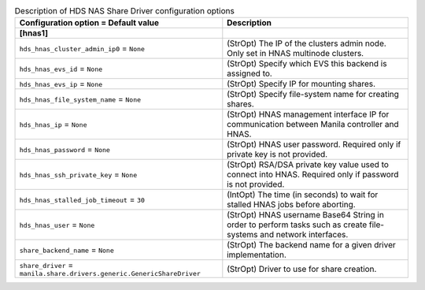 ..
    Warning: Do not edit this file. It is automatically generated from the
    software project's code and your changes will be overwritten.

    The tool to generate this file lives in openstack-doc-tools repository.

    Please make any changes needed in the code, then run the
    autogenerate-config-doc tool from the openstack-doc-tools repository, or
    ask for help on the documentation mailing list, IRC channel or meeting.

.. _manila-hds_hnas:

.. list-table:: Description of HDS NAS Share Driver configuration options
   :header-rows: 1
   :class: config-ref-table

   * - Configuration option = Default value
     - Description
   * - **[hnas1]**
     -
   * - ``hds_hnas_cluster_admin_ip0`` = ``None``
     - (StrOpt) The IP of the clusters admin node. Only set in HNAS multinode clusters.
   * - ``hds_hnas_evs_id`` = ``None``
     - (StrOpt) Specify which EVS this backend is assigned to.
   * - ``hds_hnas_evs_ip`` = ``None``
     - (StrOpt) Specify IP for mounting shares.
   * - ``hds_hnas_file_system_name`` = ``None``
     - (StrOpt) Specify file-system name for creating shares.
   * - ``hds_hnas_ip`` = ``None``
     - (StrOpt) HNAS management interface IP for communication between Manila controller and HNAS.
   * - ``hds_hnas_password`` = ``None``
     - (StrOpt) HNAS user password. Required only if private key is not provided.
   * - ``hds_hnas_ssh_private_key`` = ``None``
     - (StrOpt) RSA/DSA private key value used to connect into HNAS. Required only if password is not provided.
   * - ``hds_hnas_stalled_job_timeout`` = ``30``
     - (IntOpt) The time (in seconds) to wait for stalled HNAS jobs before aborting.
   * - ``hds_hnas_user`` = ``None``
     - (StrOpt) HNAS username Base64 String in order to perform tasks such as create file-systems and network interfaces.
   * - ``share_backend_name`` = ``None``
     - (StrOpt) The backend name for a given driver implementation.
   * - ``share_driver`` = ``manila.share.drivers.generic.GenericShareDriver``
     - (StrOpt) Driver to use for share creation.
